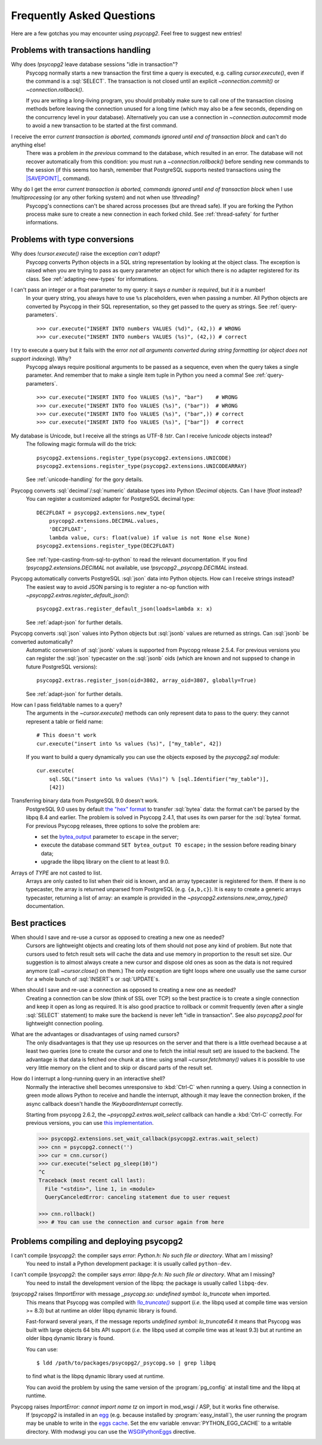 Frequently Asked Questions
==========================

.. sectionauthor:: Daniele Varrazzo <daniele.varrazzo@gmail.com>

Here are a few gotchas you may encounter using `psycopg2`.  Feel free to
suggest new entries!


.. _faq-transactions:

Problems with transactions handling
-----------------------------------

.. _faq-idle-in-transaction:
.. cssclass:: faq

Why does `!psycopg2` leave database sessions "idle in transaction"?
    Psycopg normally starts a new transaction the first time a query is
    executed, e.g. calling `cursor.execute()`, even if the command is a
    :sql:`SELECT`.  The transaction is not closed until an explicit
    `~connection.commit()` or `~connection.rollback()`.

    If you are writing a long-living program, you should probably make sure to
    call one of the transaction closing methods before leaving the connection
    unused for a long time (which may also be a few seconds, depending on the
    concurrency level in your database).  Alternatively you can use a
    connection in `~connection.autocommit` mode to avoid a new transaction to
    be started at the first command.


.. _faq-transaction-aborted:
.. cssclass:: faq

I receive the error *current transaction is aborted, commands ignored until end of transaction block* and can't do anything else!
    There was a problem *in the previous* command to the database, which
    resulted in an error.  The database will not recover automatically from
    this condition: you must run a `~connection.rollback()` before sending
    new commands to the session (if this seems too harsh, remember that
    PostgreSQL supports nested transactions using the |SAVEPOINT|_ command).

    .. |SAVEPOINT| replace:: :sql:`SAVEPOINT`
    .. _SAVEPOINT: http://www.postgresql.org/docs/current/static/sql-savepoint.html


.. _faq-transaction-aborted-multiprocess:
.. cssclass:: faq

Why do I get the error *current transaction is aborted, commands ignored until end of transaction block* when I use `!multiprocessing` (or any other forking system) and not when use `!threading`?
    Psycopg's connections can't be shared across processes (but are thread
    safe).  If you are forking the Python process make sure to create a new
    connection in each forked child. See :ref:`thread-safety` for further
    informations.


.. _faq-types:

Problems with type conversions
------------------------------

.. _faq-cant-adapt:
.. cssclass:: faq

Why does `!cursor.execute()` raise the exception *can't adapt*?
    Psycopg converts Python objects in a SQL string representation by looking
    at the object class.  The exception is raised when you are trying to pass
    as query parameter an object for which there is no adapter registered for
    its class.  See :ref:`adapting-new-types` for informations.


.. _faq-number-required:
.. cssclass:: faq

I can't pass an integer or a float parameter to my query: it says *a number is required*, but *it is* a number!
    In your query string, you always have to use ``%s``  placeholders,
    even when passing a number.  All Python objects are converted by Psycopg
    in their SQL representation, so they get passed to the query as strings.
    See :ref:`query-parameters`. ::

        >>> cur.execute("INSERT INTO numbers VALUES (%d)", (42,)) # WRONG
        >>> cur.execute("INSERT INTO numbers VALUES (%s)", (42,)) # correct


.. _faq-not-all-arguments-converted:
.. cssclass:: faq

I try to execute a query but it fails with the error *not all arguments converted during string formatting* (or *object does not support indexing*). Why?
    Psycopg always require positional arguments to be passed as a sequence, even
    when the query takes a single parameter.  And remember that to make a
    single item tuple in Python you need a comma!  See :ref:`query-parameters`.
    ::

        >>> cur.execute("INSERT INTO foo VALUES (%s)", "bar")    # WRONG
        >>> cur.execute("INSERT INTO foo VALUES (%s)", ("bar"))  # WRONG
        >>> cur.execute("INSERT INTO foo VALUES (%s)", ("bar",)) # correct
        >>> cur.execute("INSERT INTO foo VALUES (%s)", ["bar"])  # correct


.. _faq-unicode:
.. cssclass:: faq

My database is Unicode, but I receive all the strings as UTF-8 `!str`. Can I receive `!unicode` objects instead?
    The following magic formula will do the trick::

        psycopg2.extensions.register_type(psycopg2.extensions.UNICODE)
        psycopg2.extensions.register_type(psycopg2.extensions.UNICODEARRAY)

    See :ref:`unicode-handling` for the gory details.


.. _faq-float:
.. cssclass:: faq

Psycopg converts :sql:`decimal`\/\ :sql:`numeric` database types into Python `!Decimal` objects. Can I have `!float` instead?
    You can register a customized adapter for PostgreSQL decimal type::

        DEC2FLOAT = psycopg2.extensions.new_type(
            psycopg2.extensions.DECIMAL.values,
            'DEC2FLOAT',
            lambda value, curs: float(value) if value is not None else None)
        psycopg2.extensions.register_type(DEC2FLOAT)

    See :ref:`type-casting-from-sql-to-python` to read the relevant
    documentation. If you find `!psycopg2.extensions.DECIMAL` not available, use
    `!psycopg2._psycopg.DECIMAL` instead.


.. _faq-json-adapt:
.. cssclass:: faq

Psycopg automatically converts PostgreSQL :sql:`json` data into Python objects. How can I receive strings instead?
    The easiest way to avoid JSON parsing is to register a no-op function with
    `~psycopg2.extras.register_default_json()`::

        psycopg2.extras.register_default_json(loads=lambda x: x)

    See :ref:`adapt-json` for further details.


.. _faq-jsonb-adapt:
.. cssclass:: faq

Psycopg converts :sql:`json` values into Python objects but :sql:`jsonb` values are returned as strings. Can :sql:`jsonb` be converted automatically?
    Automatic conversion of :sql:`jsonb` values is supported from Psycopg
    release 2.5.4. For previous versions you can register the :sql:`json`
    typecaster on the :sql:`jsonb` oids (which are known and not suppsed to
    change in future PostgreSQL versions)::

        psycopg2.extras.register_json(oid=3802, array_oid=3807, globally=True)

    See :ref:`adapt-json` for further details.


.. _faq-identifier:
.. cssclass:: faq

How can I pass field/table names to a query?
    The arguments in the `~cursor.execute()` methods can only represent data
    to pass to the query: they cannot represent a table or field name::

        # This doesn't work
        cur.execute("insert into %s values (%s)", ["my_table", 42])

    If you want to build a query dynamically you can use the objects exposed
    by the `psycopg2.sql` module::

        cur.execute(
            sql.SQL("insert into %s values (%%s)") % [sql.Identifier("my_table")],
            [42])


.. _faq-bytea-9.0:
.. cssclass:: faq

Transferring binary data from PostgreSQL 9.0 doesn't work.
    PostgreSQL 9.0 uses by default `the "hex" format`__ to transfer
    :sql:`bytea` data: the format can't be parsed by the libpq 8.4 and
    earlier. The problem is solved in Psycopg 2.4.1, that uses its own parser
    for the :sql:`bytea` format. For previous Psycopg releases, three options
    to solve the problem are:

    - set the bytea_output__ parameter to ``escape`` in the server;
    - execute the database command ``SET bytea_output TO escape;`` in the
      session before reading binary data;
    - upgrade the libpq library on the client to at least 9.0.

    .. __: http://www.postgresql.org/docs/current/static/datatype-binary.html
    .. __: http://www.postgresql.org/docs/current/static/runtime-config-client.html#GUC-BYTEA-OUTPUT


.. _faq-array:
.. cssclass:: faq

Arrays of *TYPE* are not casted to list.
    Arrays are only casted to list when their oid is known, and an array
    typecaster is registered for them. If there is no typecaster, the array is
    returned unparsed from PostgreSQL (e.g. ``{a,b,c}``). It is easy to create
    a generic arrays typecaster, returning a list of array: an example is
    provided in the `~psycopg2.extensions.new_array_type()` documentation.


.. _faq-best-practices:

Best practices
--------------

.. _faq-reuse-cursors:
.. cssclass:: faq

When should I save and re-use a cursor as opposed to creating a new one as needed?
    Cursors are lightweight objects and creating lots of them should not pose
    any kind of problem. But note that cursors used to fetch result sets will
    cache the data and use memory in proportion to the result set size. Our
    suggestion is to almost always create a new cursor and dispose old ones as
    soon as the data is not required anymore (call `~cursor.close()` on
    them.) The only exception are tight loops where one usually use the same
    cursor for a whole bunch of :sql:`INSERT`\s or :sql:`UPDATE`\s.


.. _faq-reuse-connections:
.. cssclass:: faq

When should I save and re-use a connection as opposed to creating a new one as needed?
    Creating a connection can be slow (think of SSL over TCP) so the best
    practice is to create a single connection and keep it open as long as
    required. It is also good practice to rollback or commit frequently (even
    after a single :sql:`SELECT` statement) to make sure the backend is never
    left "idle in transaction".  See also `psycopg2.pool` for lightweight
    connection pooling.


.. _faq-named-cursors:
.. cssclass:: faq

What are the advantages or disadvantages of using named cursors?
    The only disadvantages is that they use up resources on the server and
    that there is a little overhead because a at least two queries (one to
    create the cursor and one to fetch the initial result set) are issued to
    the backend. The advantage is that data is fetched one chunk at a time:
    using small `~cursor.fetchmany()` values it is possible to use very
    little memory on the client and to skip or discard parts of the result set.


.. _faq-interrupt-query:
.. cssclass:: faq

How do I interrupt a long-running query in an interactive shell?
    Normally the interactive shell becomes unresponsive to :kbd:`Ctrl-C` when
    running a query. Using a connection in green mode allows Python to
    receive and handle the interrupt, although it may leave the connection
    broken, if the async callback doesn't handle the `!KeyboardInterrupt`
    correctly.

    Starting from psycopg 2.6.2, the `~psycopg2.extras.wait_select` callback
    can handle a :kbd:`Ctrl-C` correctly. For previous versions, you can use
    `this implementation`__.

    .. __: http://initd.org/psycopg/articles/2014/07/20/cancelling-postgresql-statements-python/

    .. code-block:: pycon

        >>> psycopg2.extensions.set_wait_callback(psycopg2.extras.wait_select)
        >>> cnn = psycopg2.connect('')
        >>> cur = cnn.cursor()
        >>> cur.execute("select pg_sleep(10)")
        ^C
        Traceback (most recent call last):
          File "<stdin>", line 1, in <module>
          QueryCanceledError: canceling statement due to user request

        >>> cnn.rollback()
        >>> # You can use the connection and cursor again from here


.. _faq-compile:

Problems compiling and deploying psycopg2
-----------------------------------------

.. _faq-python-h:
.. cssclass:: faq

I can't compile `!psycopg2`: the compiler says *error: Python.h: No such file or directory*. What am I missing?
    You need to install a Python development package: it is usually called
    ``python-dev``.


.. _faq-libpq-fe-h:
.. cssclass:: faq

I can't compile `!psycopg2`: the compiler says *error: libpq-fe.h: No such file or directory*. What am I missing?
    You need to install the development version of the libpq: the package is
    usually called ``libpq-dev``.


.. _faq-lo_truncate:
.. cssclass:: faq

`!psycopg2` raises `!ImportError` with message *_psycopg.so: undefined symbol: lo_truncate* when imported.
    This means that Psycopg was compiled with |lo_truncate|_ support (*i.e.*
    the libpq used at compile time was version >= 8.3) but at runtime an older
    libpq dynamic library is found.

    Fast-forward several years, if the message reports *undefined symbol:
    lo_truncate64* it means that Psycopg was built with large objects 64 bits
    API support (*i.e.* the libpq used at compile time was at least 9.3) but
    at runtime an older libpq dynamic library is found.

    You can use::

        $ ldd /path/to/packages/psycopg2/_psycopg.so | grep libpq

    to find what is the libpq dynamic library used at runtime.

    You can avoid the problem by using the same version of the
    :program:`pg_config` at install time and the libpq at runtime.

    .. |lo_truncate| replace:: `!lo_truncate()`
    .. _lo_truncate: http://www.postgresql.org/docs/current/static/lo-interfaces.html#LO-TRUNCATE


.. _faq-import-mod_wsgi:
.. cssclass:: faq

Psycopg raises *ImportError: cannot import name tz* on import in mod_wsgi / ASP, but it works fine otherwise.
    If `!psycopg2` is installed in an egg_ (e.g. because installed by
    :program:`easy_install`), the user running the program may be unable to
    write in the `eggs cache`__. Set the env variable
    :envvar:`PYTHON_EGG_CACHE` to a writable directory. With modwsgi you can
    use the WSGIPythonEggs__ directive.

    .. _egg: http://peak.telecommunity.com/DevCenter/PythonEggs
    .. __: http://stackoverflow.com/questions/2192323/what-is-the-python-egg-cache-python-egg-cache
    .. __: http://code.google.com/p/modwsgi/wiki/ConfigurationDirectives#WSGIPythonEggs

